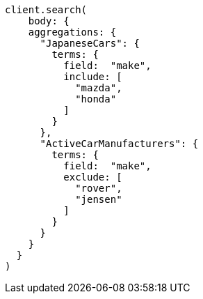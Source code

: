 [source, ruby]
----
client.search(
    body: {
    aggregations: {
      "JapaneseCars": {
        terms: {
          field:  "make",
          include: [
            "mazda",
            "honda"
          ]
        }
      },
      "ActiveCarManufacturers": {
        terms: {
          field:  "make",
          exclude: [
            "rover",
            "jensen"
          ]
        }
      }
    }
  }
)
----
